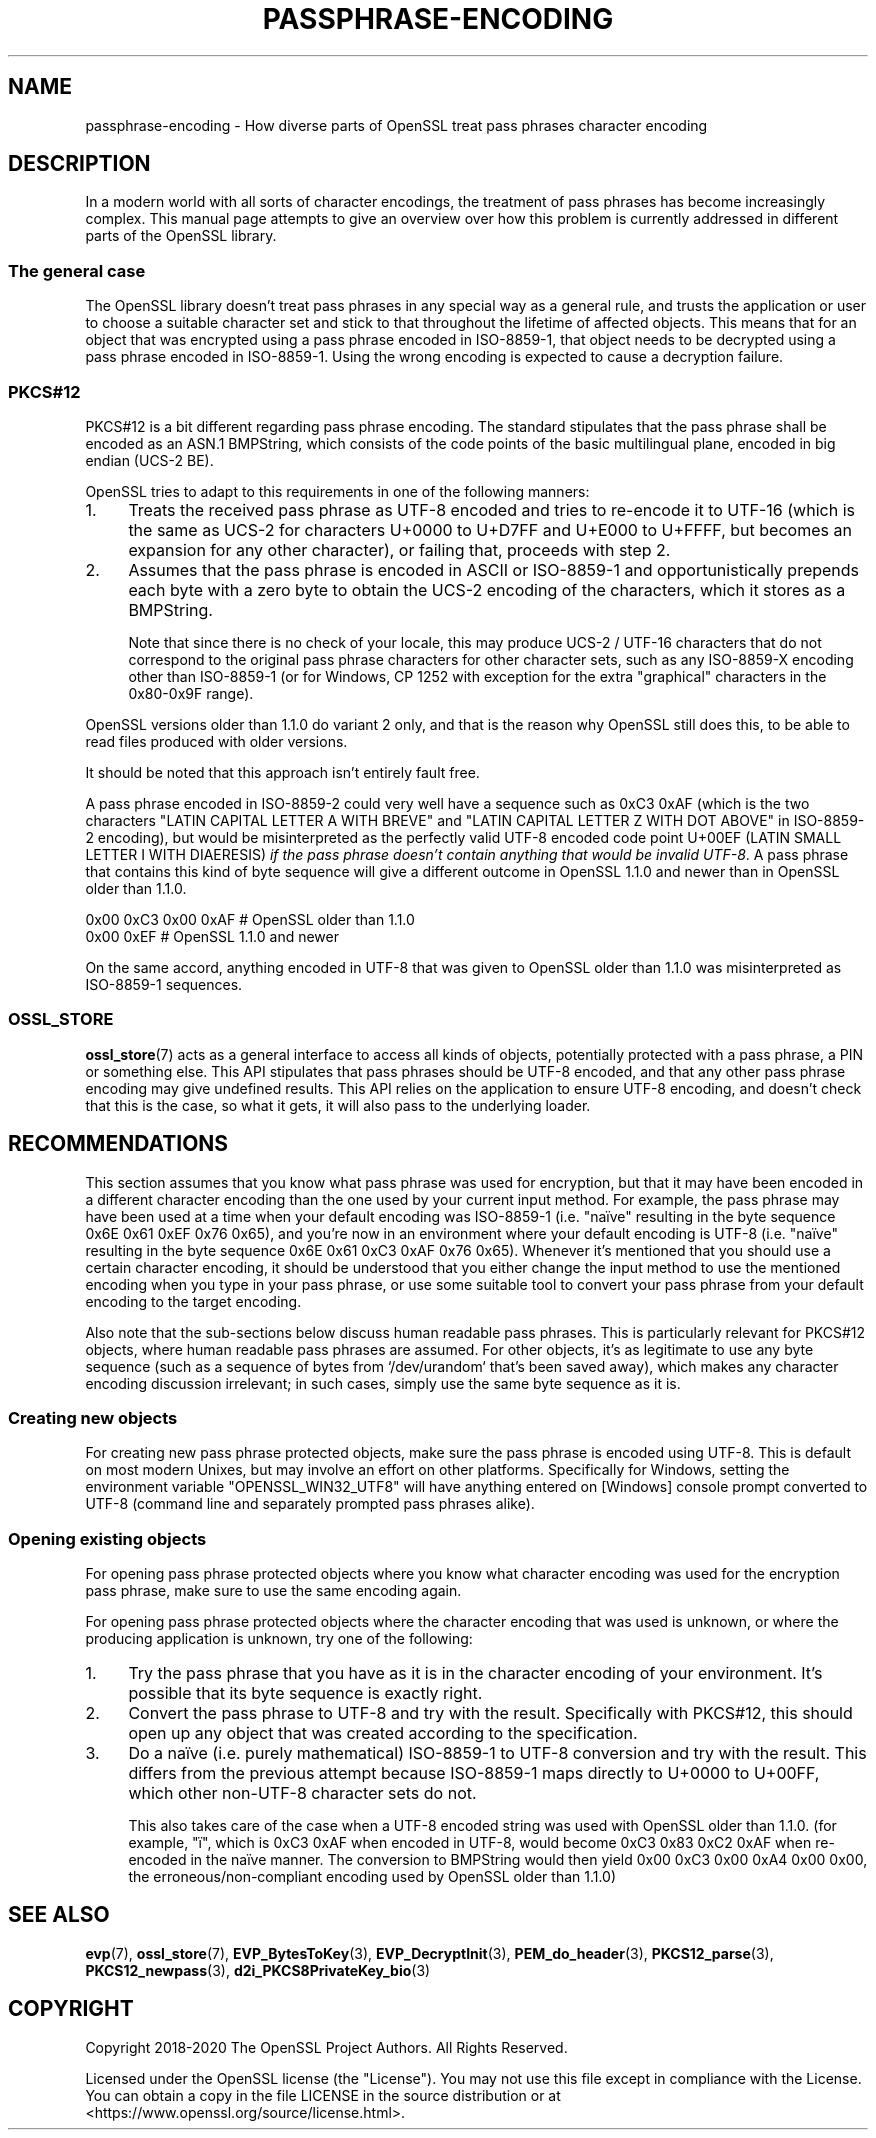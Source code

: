 .\" -*- mode: troff; coding: utf-8 -*-
.\" Automatically generated by Pod::Man 5.0102 (Pod::Simple 3.45)
.\"
.\" Standard preamble:
.\" ========================================================================
.de Sp \" Vertical space (when we can't use .PP)
.if t .sp .5v
.if n .sp
..
.de Vb \" Begin verbatim text
.ft CW
.nf
.ne \\$1
..
.de Ve \" End verbatim text
.ft R
.fi
..
.\" \*(C` and \*(C' are quotes in nroff, nothing in troff, for use with C<>.
.ie n \{\
.    ds C` ""
.    ds C' ""
'br\}
.el\{\
.    ds C`
.    ds C'
'br\}
.\"
.\" Escape single quotes in literal strings from groff's Unicode transform.
.ie \n(.g .ds Aq \(aq
.el       .ds Aq '
.\"
.\" If the F register is >0, we'll generate index entries on stderr for
.\" titles (.TH), headers (.SH), subsections (.SS), items (.Ip), and index
.\" entries marked with X<> in POD.  Of course, you'll have to process the
.\" output yourself in some meaningful fashion.
.\"
.\" Avoid warning from groff about undefined register 'F'.
.de IX
..
.nr rF 0
.if \n(.g .if rF .nr rF 1
.if (\n(rF:(\n(.g==0)) \{\
.    if \nF \{\
.        de IX
.        tm Index:\\$1\t\\n%\t"\\$2"
..
.        if !\nF==2 \{\
.            nr % 0
.            nr F 2
.        \}
.    \}
.\}
.rr rF
.\" ========================================================================
.\"
.IX Title "PASSPHRASE-ENCODING 7"
.TH PASSPHRASE-ENCODING 7 2025-04-28 1.1.1k OpenSSL
.\" For nroff, turn off justification.  Always turn off hyphenation; it makes
.\" way too many mistakes in technical documents.
.if n .ad l
.nh
.SH NAME
passphrase\-encoding
\&\- How diverse parts of OpenSSL treat pass phrases character encoding
.SH DESCRIPTION
.IX Header "DESCRIPTION"
In a modern world with all sorts of character encodings, the treatment of pass
phrases has become increasingly complex.
This manual page attempts to give an overview over how this problem is
currently addressed in different parts of the OpenSSL library.
.SS "The general case"
.IX Subsection "The general case"
The OpenSSL library doesn't treat pass phrases in any special way as a general
rule, and trusts the application or user to choose a suitable character set
and stick to that throughout the lifetime of affected objects.
This means that for an object that was encrypted using a pass phrase encoded in
ISO\-8859\-1, that object needs to be decrypted using a pass phrase encoded in
ISO\-8859\-1.
Using the wrong encoding is expected to cause a decryption failure.
.SS PKCS#12
.IX Subsection "PKCS#12"
PKCS#12 is a bit different regarding pass phrase encoding.
The standard stipulates that the pass phrase shall be encoded as an ASN.1
BMPString, which consists of the code points of the basic multilingual plane,
encoded in big endian (UCS\-2 BE).
.PP
OpenSSL tries to adapt to this requirements in one of the following manners:
.IP 1. 4
Treats the received pass phrase as UTF\-8 encoded and tries to re-encode it to
UTF\-16 (which is the same as UCS\-2 for characters U+0000 to U+D7FF and U+E000
to U+FFFF, but becomes an expansion for any other character), or failing that,
proceeds with step 2.
.IP 2. 4
Assumes that the pass phrase is encoded in ASCII or ISO\-8859\-1 and
opportunistically prepends each byte with a zero byte to obtain the UCS\-2
encoding of the characters, which it stores as a BMPString.
.Sp
Note that since there is no check of your locale, this may produce UCS\-2 /
UTF\-16 characters that do not correspond to the original pass phrase characters
for other character sets, such as any ISO\-8859\-X encoding other than
ISO\-8859\-1 (or for Windows, CP 1252 with exception for the extra "graphical"
characters in the 0x80\-0x9F range).
.PP
OpenSSL versions older than 1.1.0 do variant 2 only, and that is the reason why
OpenSSL still does this, to be able to read files produced with older versions.
.PP
It should be noted that this approach isn't entirely fault free.
.PP
A pass phrase encoded in ISO\-8859\-2 could very well have a sequence such as
0xC3 0xAF (which is the two characters "LATIN CAPITAL LETTER A WITH BREVE"
and "LATIN CAPITAL LETTER Z WITH DOT ABOVE" in ISO\-8859\-2 encoding), but would
be misinterpreted as the perfectly valid UTF\-8 encoded code point U+00EF (LATIN
SMALL LETTER I WITH DIAERESIS) \fIif the pass phrase doesn't contain anything that
would be invalid UTF\-8\fR.
A pass phrase that contains this kind of byte sequence will give a different
outcome in OpenSSL 1.1.0 and newer than in OpenSSL older than 1.1.0.
.PP
.Vb 2
\& 0x00 0xC3 0x00 0xAF                    # OpenSSL older than 1.1.0
\& 0x00 0xEF                              # OpenSSL 1.1.0 and newer
.Ve
.PP
On the same accord, anything encoded in UTF\-8 that was given to OpenSSL older
than 1.1.0 was misinterpreted as ISO\-8859\-1 sequences.
.SS OSSL_STORE
.IX Subsection "OSSL_STORE"
\&\fBossl_store\fR\|(7) acts as a general interface to access all kinds of objects,
potentially protected with a pass phrase, a PIN or something else.
This API stipulates that pass phrases should be UTF\-8 encoded, and that any
other pass phrase encoding may give undefined results.
This API relies on the application to ensure UTF\-8 encoding, and doesn't check
that this is the case, so what it gets, it will also pass to the underlying
loader.
.SH RECOMMENDATIONS
.IX Header "RECOMMENDATIONS"
This section assumes that you know what pass phrase was used for encryption,
but that it may have been encoded in a different character encoding than the
one used by your current input method.
For example, the pass phrase may have been used at a time when your default
encoding was ISO\-8859\-1 (i.e. "naïve" resulting in the byte sequence 0x6E 0x61
0xEF 0x76 0x65), and you're now in an environment where your default encoding
is UTF\-8 (i.e. "naïve" resulting in the byte sequence 0x6E 0x61 0xC3 0xAF 0x76
0x65).
Whenever it's mentioned that you should use a certain character encoding, it
should be understood that you either change the input method to use the
mentioned encoding when you type in your pass phrase, or use some suitable tool
to convert your pass phrase from your default encoding to the target encoding.
.PP
Also note that the sub-sections below discuss human readable pass phrases.
This is particularly relevant for PKCS#12 objects, where human readable pass
phrases are assumed.
For other objects, it's as legitimate to use any byte sequence (such as a
sequence of bytes from `/dev/urandom` that's been saved away), which makes any
character encoding discussion irrelevant; in such cases, simply use the same
byte sequence as it is.
.SS "Creating new objects"
.IX Subsection "Creating new objects"
For creating new pass phrase protected objects, make sure the pass phrase is
encoded using UTF\-8.
This is default on most modern Unixes, but may involve an effort on other
platforms.
Specifically for Windows, setting the environment variable
\&\f(CW\*(C`OPENSSL_WIN32_UTF8\*(C'\fR will have anything entered on [Windows] console prompt
converted to UTF\-8 (command line and separately prompted pass phrases alike).
.SS "Opening existing objects"
.IX Subsection "Opening existing objects"
For opening pass phrase protected objects where you know what character
encoding was used for the encryption pass phrase, make sure to use the same
encoding again.
.PP
For opening pass phrase protected objects where the character encoding that was
used is unknown, or where the producing application is unknown, try one of the
following:
.IP 1. 4
Try the pass phrase that you have as it is in the character encoding of your
environment.
It's possible that its byte sequence is exactly right.
.IP 2. 4
Convert the pass phrase to UTF\-8 and try with the result.
Specifically with PKCS#12, this should open up any object that was created
according to the specification.
.IP 3. 4
Do a naïve (i.e. purely mathematical) ISO\-8859\-1 to UTF\-8 conversion and try
with the result.
This differs from the previous attempt because ISO\-8859\-1 maps directly to
U+0000 to U+00FF, which other non\-UTF\-8 character sets do not.
.Sp
This also takes care of the case when a UTF\-8 encoded string was used with
OpenSSL older than 1.1.0.
(for example, \f(CW\*(C`ï\*(C'\fR, which is 0xC3 0xAF when encoded in UTF\-8, would become 0xC3
0x83 0xC2 0xAF when re-encoded in the naïve manner.
The conversion to BMPString would then yield 0x00 0xC3 0x00 0xA4 0x00 0x00, the
erroneous/non\-compliant encoding used by OpenSSL older than 1.1.0)
.SH "SEE ALSO"
.IX Header "SEE ALSO"
\&\fBevp\fR\|(7),
\&\fBossl_store\fR\|(7),
\&\fBEVP_BytesToKey\fR\|(3), \fBEVP_DecryptInit\fR\|(3),
\&\fBPEM_do_header\fR\|(3),
\&\fBPKCS12_parse\fR\|(3), \fBPKCS12_newpass\fR\|(3),
\&\fBd2i_PKCS8PrivateKey_bio\fR\|(3)
.SH COPYRIGHT
.IX Header "COPYRIGHT"
Copyright 2018\-2020 The OpenSSL Project Authors. All Rights Reserved.
.PP
Licensed under the OpenSSL license (the "License").  You may not use
this file except in compliance with the License.  You can obtain a copy
in the file LICENSE in the source distribution or at
<https://www.openssl.org/source/license.html>.

